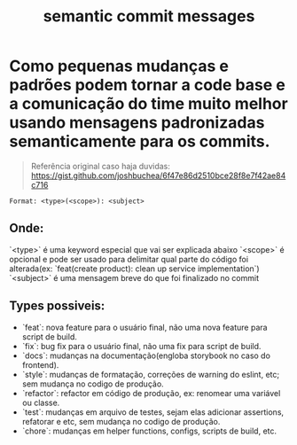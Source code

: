 :PROPERTIES:
:ID:       59d5bd8a-ebb5-4185-ae52-b1d27ed8e818
:END:
#+title: semantic commit messages

* Como pequenas mudanças e padrões podem tornar a code base e a comunicação do time muito melhor usando mensagens padronizadas semanticamente para os commits.
#+BEGIN_QUOTE
Referência original caso haja duvidas:
https://gist.github.com/joshbuchea/6f47e86d2510bce28f8e7f42ae84c716
#+END_QUOTE

#+BEGIN_SRC
Format: <type>(<scope>): <subject>
#+END_SRC

** Onde:
`<type>`  é uma keyword especial que vai ser explicada abaixo
`<scope>`  é opcional e pode ser usado para delimitar qual parte do código foi alterada(ex: `feat(create product): clean up service implementation`)
`<subject>`  é uma mensagem breve do que foi finalizado no commit

** Types possiveis:
- `feat`: nova feature para o usuário final, não uma nova feature para script de build.
- `fix`: bug fix para o usuário final, não uma fix para script de build.
- `docs`: mudanças na documentação(engloba storybook no caso do frontend).
- `style`: mudanças de formatação, correções de warning do eslint, etc; sem mudança no codigo de produção.
- `refactor`: refactor em código de produção, ex: renomear uma variável ou classe.
- `test`: mudanças em arquivo de testes, sejam elas adicionar assertions, refatorar e etc, sem mudança no codigo de produção.
- `chore`: mudanças em helper functions, configs, scripts de build, etc.


